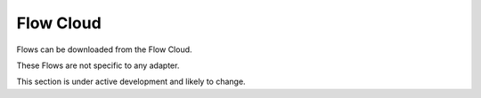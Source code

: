 Flow Cloud
==============

Flows can be downloaded from the Flow Cloud.

These Flows are not specific to any adapter.

This section is under active development and likely to change.

